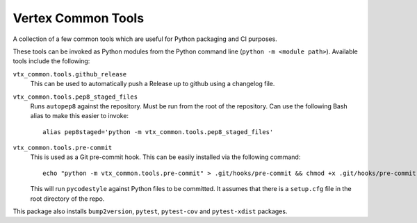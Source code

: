 ===================
Vertex Common Tools
===================

A collection of a few common tools which are useful for Python packaging and CI purposes.

These tools can be invoked as Python modules from the Python command line (``python -m <module path>``). Available tools
include the following:

``vtx_common.tools.github_release``
    This can be used to automatically push a Release up to github using a changelog file.

``vtx_common.tools.pep8_staged_files``
    Runs ``autopep8`` against the repository. Must be run from the root of the repository. Can use the following Bash
    alias to make this easier to invoke::

        alias pep8staged='python -m vtx_common.tools.pep8_staged_files'

``vtx_common.tools.pre-commit``
    This is used as a Git pre-commit hook. This can be easily installed via the following command::

        echo "python -m vtx_common.tools.pre-commit" > .git/hooks/pre-commit && chmod +x .git/hooks/pre-commit

    This will run ``pycodestyle`` against Python files to be committed. It assumes that there is a ``setup.cfg`` file
    in the root directory of the repo.

This package also installs ``bump2version``, ``pytest``, ``pytest-cov`` and ``pytest-xdist`` packages.